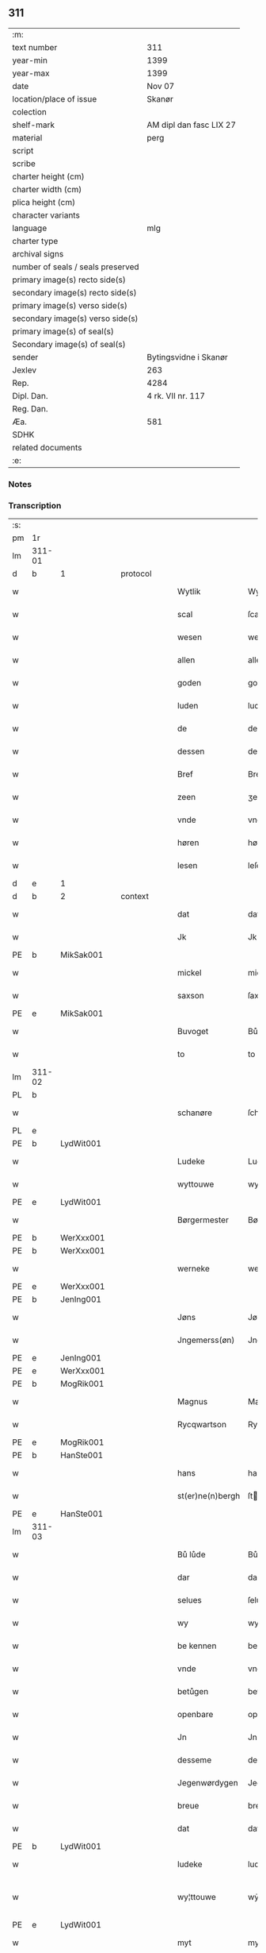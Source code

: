 ** 311

| :m:                               |                         |
| text number                       | 311                     |
| year-min                          | 1399                    |
| year-max                          | 1399                    |
| date                              | Nov 07                  |
| location/place of issue           | Skanør                  |
| colection                         |                         |
| shelf-mark                        | AM dipl dan fasc LIX 27 |
| material                          | perg                    |
| script                            |                         |
| scribe                            |                         |
| charter height (cm)               |                         |
| charter width (cm)                |                         |
| plica height (cm)                 |                         |
| character variants                |                         |
| language                          | mlg                     |
| charter type                      |                         |
| archival signs                    |                         |
| number of seals / seals preserved |                         |
| primary image(s) recto side(s)    |                         |
| secondary image(s) recto side(s)  |                         |
| primary image(s) verso side(s)    |                         |
| secondary image(s) verso side(s)  |                         |
| primary image(s) of seal(s)       |                         |
| Secondary image(s) of seal(s)     |                         |
| sender                            | Bytingsvidne i Skanør   |
| Jexlev                            | 263                     |
| Rep.                              | 4284                    |
| Dipl. Dan.                        | 4 rk. VII nr. 117       |
| Reg. Dan.                         |                         |
| Æa.                               | 581                     |
| SDHK                              |                         |
| related documents                 |                         |
| :e:                               |                         |

*** Notes


*** Transcription
| :s: |        |   |   |   |   |                  |                 |   |   |   |   |     |   |   |   |               |          |          |  |    |    |    |    |
| pm  | 1r     |   |   |   |   |                  |                 |   |   |   |   |     |   |   |   |               |          |          |  |    |    |    |    |
| lm  | 311-01 |   |   |   |   |                  |                 |   |   |   |   |     |   |   |   |               |          |          |  |    |    |    |    |
| d  | b      | 1  |   | protocol  |   |                  |                 |   |   |   |   |     |   |   |   |               |          |          |  |    |    |    |    |
| w   |        |   |   |   |   | Wytlik           | Wytlık          |   |   |   |   | mlg |   |   |   |        311-01 |          |          |  |    |    |    |    |
| w   |        |   |   |   |   | scal             | ſcal            |   |   |   |   | mlg |   |   |   |        311-01 |          |          |  |    |    |    |    |
| w   |        |   |   |   |   | wesen            | wesen           |   |   |   |   | mlg |   |   |   |        311-01 |          |          |  |    |    |    |    |
| w   |        |   |   |   |   | allen            | allen           |   |   |   |   | mlg |   |   |   |        311-01 |          |          |  |    |    |    |    |
| w   |        |   |   |   |   | goden            | goden           |   |   |   |   | mlg |   |   |   |        311-01 |          |          |  |    |    |    |    |
| w   |        |   |   |   |   | luden            | luden           |   |   |   |   | mlg |   |   |   |        311-01 |          |          |  |    |    |    |    |
| w   |        |   |   |   |   | de               | de              |   |   |   |   | mlg |   |   |   |        311-01 |          |          |  |    |    |    |    |
| w   |        |   |   |   |   | dessen           | deſſen          |   |   |   |   | mlg |   |   |   |        311-01 |          |          |  |    |    |    |    |
| w   |        |   |   |   |   | Bref             | Bref            |   |   |   |   | mlg |   |   |   |        311-01 |          |          |  |    |    |    |    |
| w   |        |   |   |   |   | zeen             | ʒeen            |   |   |   |   | mlg |   |   |   |        311-01 |          |          |  |    |    |    |    |
| w   |        |   |   |   |   | vnde             | vnde            |   |   |   |   | mlg |   |   |   |        311-01 |          |          |  |    |    |    |    |
| w   |        |   |   |   |   | høren            | høꝛen           |   |   |   |   | mlg |   |   |   |        311-01 |          |          |  |    |    |    |    |
| w   |        |   |   |   |   | lesen            | leſen           |   |   |   |   | mlg |   |   |   |        311-01 |          |          |  |    |    |    |    |
| d  | e      | 1  |   |   |   |                  |                 |   |   |   |   |     |   |   |   |               |          |          |  |    |    |    |    |
| d  | b      | 2  |   | context  |   |                  |                 |   |   |   |   |     |   |   |   |               |          |          |  |    |    |    |    |
| w   |        |   |   |   |   | dat              | dat             |   |   |   |   | mlg |   |   |   |        311-01 |          |          |  |    |    |    |    |
| w   |        |   |   |   |   | Jk               | Jk              |   |   |   |   | mlg |   |   |   |        311-01 |          |          |  |    |    |    |    |
| PE  | b      | MikSak001  |   |   |   |                  |                 |   |   |   |   |     |   |   |   |               |          |          |  |    |    |    |    |
| w   |        |   |   |   |   | mickel           | mickel          |   |   |   |   | mlg |   |   |   |        311-01 |          |          |  |    |    |    |    |
| w   |        |   |   |   |   | saxson           | ſaxſon          |   |   |   |   | mlg |   |   |   |        311-01 |          |          |  |    |    |    |    |
| PE  | e      | MikSak001  |   |   |   |                  |                 |   |   |   |   |     |   |   |   |               |          |          |  |    |    |    |    |
| w   |        |   |   |   |   | Buvoget          | Bůvoget         |   |   |   |   | mlg |   |   |   |        311-01 |          |          |  |    |    |    |    |
| w   |        |   |   |   |   | to               | to              |   |   |   |   | mlg |   |   |   |        311-01 |          |          |  |    |    |    |    |
| lm  | 311-02 |   |   |   |   |                  |                 |   |   |   |   |     |   |   |   |               |          |          |  |    |    |    |    |
| PL  | b      |   |   |   |   |                  |                 |   |   |   |   |     |   |   |   |               |          |          |  |    |    |    |    |
| w   |        |   |   |   |   | schanøre         | ſchanøꝛe        |   |   |   |   | mlg |   |   |   |        311-02 |          |          |  |    |    |    |    |
| PL  | e      |   |   |   |   |                  |                 |   |   |   |   |     |   |   |   |               |          |          |  |    |    |    |    |
| PE  | b      | LydWit001  |   |   |   |                  |                 |   |   |   |   |     |   |   |   |               |          |          |  |    |    |    |    |
| w   |        |   |   |   |   | Ludeke           | Ludeke          |   |   |   |   | mlg |   |   |   |        311-02 |          |          |  |    |    |    |    |
| w   |        |   |   |   |   | wyttouwe         | wyttouwe        |   |   |   |   | mlg |   |   |   |        311-02 |          |          |  |    |    |    |    |
| PE  | e      | LydWit001  |   |   |   |                  |                 |   |   |   |   |     |   |   |   |               |          |          |  |    |    |    |    |
| w   |        |   |   |   |   | Børgermester     | Bøꝛgermeſter    |   |   |   |   | mlg |   |   |   |        311-02 |          |          |  |    |    |    |    |
| PE  | b      | WerXxx001  |   |   |   |                  |                 |   |   |   |   |     |   |   |   |               |          |          |  |    |    |    |    |
| PE | b | WerXxx001 |   |   |   |                     |                  |   |   |   |                                 |     |   |   |   |               |          |          |  |    |    |    |    |
| w   |        |   |   |   |   | werneke          | werneke         |   |   |   |   | mlg |   |   |   |        311-02 |          |          |  |    |    |    |    |
| PE | e | WerXxx001 |   |   |   |                     |                  |   |   |   |                                 |     |   |   |   |               |          |          |  |    |    |    |    |
| PE | b | JenIng001 |   |   |   |                     |                  |   |   |   |                                 |     |   |   |   |               |          |          |  |    |    |    |    |
| w   |        |   |   |   |   | Jøns             | Jøn            |   |   |   |   | mlg |   |   |   |        311-02 |          |          |  |    |    |    |    |
| w   |        |   |   |   |   | Jngemerss(øn)    | Jngemerſ       |   |   |   |   | mlg |   |   |   |        311-02 |          |          |  |    |    |    |    |
| PE | e | JenIng001 |   |   |   |                     |                  |   |   |   |                                 |     |   |   |   |               |          |          |  |    |    |    |    |
| PE  | e      | WerXxx001  |   |   |   |                  |                 |   |   |   |   |     |   |   |   |               |          |          |  |    |    |    |    |
| PE  | b      | MogRik001  |   |   |   |                  |                 |   |   |   |   |     |   |   |   |               |          |          |  |    |    |    |    |
| w   |        |   |   |   |   | Magnus           | Magnu          |   |   |   |   | mlg |   |   |   |        311-02 |          |          |  |    |    |    |    |
| w   |        |   |   |   |   | Rycqwartson      | Rycqwartſon     |   |   |   |   | mlg |   |   |   |        311-02 |          |          |  |    |    |    |    |
| PE  | e      | MogRik001  |   |   |   |                  |                 |   |   |   |   |     |   |   |   |               |          |          |  |    |    |    |    |
| PE  | b      | HanSte001  |   |   |   |                  |                 |   |   |   |   |     |   |   |   |               |          |          |  |    |    |    |    |
| w   |        |   |   |   |   | hans             | han            |   |   |   |   | mlg |   |   |   |        311-02 |          |          |  |    |    |    |    |
| w   |        |   |   |   |   | st(er)ne(n)bergh | ſtne̅bergh      |   |   |   |   | mlg |   |   |   |        311-02 |          |          |  |    |    |    |    |
| PE  | e      | HanSte001  |   |   |   |                  |                 |   |   |   |   |     |   |   |   |               |          |          |  |    |    |    |    |
| lm  | 311-03 |   |   |   |   |                  |                 |   |   |   |   |     |   |   |   |               |          |          |  |    |    |    |    |
| w   |        |   |   |   |   | Bů lůde          | Bů lůde         |   |   |   |   | mlg |   |   |   |        311-03 |          |          |  |    |    |    |    |
| w   |        |   |   |   |   | dar              | dar             |   |   |   |   | mlg |   |   |   |        311-03 |          |          |  |    |    |    |    |
| w   |        |   |   |   |   | selues           | ſelue          |   |   |   |   | mlg |   |   |   |        311-03 |          |          |  |    |    |    |    |
| w   |        |   |   |   |   | wy               | wy              |   |   |   |   | mlg |   |   |   |        311-03 |          |          |  |    |    |    |    |
| w   |        |   |   |   |   | be kennen        | be kennen       |   |   |   |   | mlg |   |   |   |        311-03 |          |          |  |    |    |    |    |
| w   |        |   |   |   |   | vnde             | vnde            |   |   |   |   | mlg |   |   |   |        311-03 |          |          |  |    |    |    |    |
| w   |        |   |   |   |   | betůgen          | betůgen         |   |   |   |   | mlg |   |   |   |        311-03 |          |          |  |    |    |    |    |
| w   |        |   |   |   |   | openbare         | openbare        |   |   |   |   | mlg |   |   |   |        311-03 |          |          |  |    |    |    |    |
| w   |        |   |   |   |   | Jn               | Jn              |   |   |   |   | mlg |   |   |   |        311-03 |          |          |  |    |    |    |    |
| w   |        |   |   |   |   | desseme          | deſſeme         |   |   |   |   | mlg |   |   |   |        311-03 |          |          |  |    |    |    |    |
| w   |        |   |   |   |   | Jegenwørdygen    | Jegenwøꝛdygen   |   |   |   |   | mlg |   |   |   |        311-03 |          |          |  |    |    |    |    |
| w   |        |   |   |   |   | breue            | breue           |   |   |   |   | mlg |   |   |   |        311-03 |          |          |  |    |    |    |    |
| w   |        |   |   |   |   | dat              | dat             |   |   |   |   | mlg |   |   |   |        311-03 |          |          |  |    |    |    |    |
| PE  | b      | LydWit001  |   |   |   |                  |                 |   |   |   |   |     |   |   |   |               |          |          |  |    |    |    |    |
| w   |        |   |   |   |   | ludeke           | ludeke          |   |   |   |   | mlg |   |   |   |        311-03 |          |          |  |    |    |    |    |
| w   |        |   |   |   |   | wy¦ttouwe        | wẏ¦ttouwe       |   |   |   |   | mlg |   |   |   | 311-03—311-04 |          |          |  |    |    |    |    |
| PE  | e      | LydWit001  |   |   |   |                  |                 |   |   |   |   |     |   |   |   |               |          |          |  |    |    |    |    |
| w   |        |   |   |   |   | myt              | myt             |   |   |   |   | mlg |   |   |   |        311-04 |          |          |  |    |    |    |    |
| w   |        |   |   |   |   | synen            | ſynen           |   |   |   |   | mlg |   |   |   |        311-04 |          |          |  |    |    |    |    |
| w   |        |   |   |   |   | erfname(n)       | erfname̅         |   |   |   |   | mlg |   |   |   |        311-04 |          |          |  |    |    |    |    |
| w   |        |   |   |   |   | heft             | heft            |   |   |   |   | mlg |   |   |   |        311-04 |          |          |  |    |    |    |    |
| w   |        |   |   |   |   | ghe schøtet      | ghe ſchøtet     |   |   |   |   | mlg |   |   |   |        311-04 |          |          |  |    |    |    |    |
| w   |        |   |   |   |   | vp               | vp              |   |   |   |   | mlg |   |   |   |        311-04 |          |          |  |    |    |    |    |
| w   |        |   |   |   |   | vnseme           | vnſeme          |   |   |   |   | mlg |   |   |   |        311-04 |          |          |  |    |    |    |    |
| w   |        |   |   |   |   | dinghe           | dinghe          |   |   |   |   | mlg |   |   |   |        311-04 |          |          |  |    |    |    |    |
| w   |        |   |   |   |   | to               | to              |   |   |   |   | mlg |   |   |   |        311-04 |          |          |  |    |    |    |    |
| PL  | b      |   |   |   |   |                  |                 |   |   |   |   |     |   |   |   |               |          |          |  |    |    |    |    |
| w   |        |   |   |   |   | scanøre          | ſcanøꝛe         |   |   |   |   | mlg |   |   |   |        311-04 |          |          |  |    |    |    |    |
| PL  | e      |   |   |   |   |                  |                 |   |   |   |   |     |   |   |   |               |          |          |  |    |    |    |    |
| PE  | b      | TidMyn001  |   |   |   |                  |                 |   |   |   |   |     |   |   |   |               |          |          |  |    |    |    |    |
| w   |        |   |   |   |   | tydeken          | tydeken         |   |   |   |   | mlg |   |   |   |        311-04 |          |          |  |    |    |    |    |
| w   |        |   |   |   |   | my(n)tebeken     | my̅tebeken      |   |   |   |   | mlg |   |   |   |        311-04 |          |          |  |    |    |    |    |
| PE  | e      | TidMyn001  |   |   |   |                  |                 |   |   |   |   |     |   |   |   |               |          |          |  |    |    |    |    |
| w   |        |   |   |   |   | vnde             | vnde            |   |   |   |   | mlg |   |   |   |        311-04 |          |          |  |    |    |    |    |
| w   |        |   |   |   |   | synen            | ſynen           |   |   |   |   | mlg |   |   |   |        311-04 |          |          |  |    |    |    |    |
| lm  | 311-05 |   |   |   |   |                  |                 |   |   |   |   |     |   |   |   |               |          |          |  |    |    |    |    |
| w   |        |   |   |   |   | erfnamen         | erfnamen        |   |   |   |   | mlg |   |   |   |        311-05 |          |          |  |    |    |    |    |
| w   |        |   |   |   |   | ene              | ene             |   |   |   |   | mlg |   |   |   |        311-05 |          |          |  |    |    |    |    |
| w   |        |   |   |   |   | boden            | boden           |   |   |   |   | mlg |   |   |   |        311-05 |          |          |  |    |    |    |    |
| w   |        |   |   |   |   | myt              | myt             |   |   |   |   | mlg |   |   |   |        311-05 |          |          |  |    |    |    |    |
| w   |        |   |   |   |   | der              | der             |   |   |   |   | mlg |   |   |   |        311-05 |          |          |  |    |    |    |    |
| w   |        |   |   |   |   | erden            | erden           |   |   |   |   | mlg |   |   |   |        311-05 |          |          |  |    |    |    |    |
| w   |        |   |   |   |   | de               | de              |   |   |   |   | mlg |   |   |   |        311-05 |          |          |  |    |    |    |    |
| w   |        |   |   |   |   | dar              | dar             |   |   |   |   | mlg |   |   |   |        311-05 |          |          |  |    |    |    |    |
| w   |        |   |   |   |   | lycht            | lycht           |   |   |   |   | mlg |   |   |   |        311-05 |          |          |  |    |    |    |    |
| w   |        |   |   |   |   | Jn               | Jn              |   |   |   |   | mlg |   |   |   |        311-05 |          |          |  |    |    |    |    |
| w   |        |   |   |   |   | den              | den             |   |   |   |   | mlg |   |   |   |        311-05 |          |          |  |    |    |    |    |
| w   |        |   |   |   |   | knøken           | knøken          |   |   |   |   | mlg |   |   |   |        311-05 |          |          |  |    |    |    |    |
| w   |        |   |   |   |   | boden            | boden           |   |   |   |   | mlg |   |   |   |        311-05 |          |          |  |    |    |    |    |
| w   |        |   |   |   |   | to               | to              |   |   |   |   | mlg |   |   |   |        311-05 |          |          |  |    |    |    |    |
| PL  | b      |   |   |   |   |                  |                 |   |   |   |   |     |   |   |   |               |          |          |  |    |    |    |    |
| w   |        |   |   |   |   | scanøre          | ſcanøꝛe         |   |   |   |   | mlg |   |   |   |        311-05 |          |          |  |    |    |    |    |
| PL  | e      |   |   |   |   |                  |                 |   |   |   |   |     |   |   |   |               |          |          |  |    |    |    |    |
| w   |        |   |   |   |   | vppe             | ve             |   |   |   |   | mlg |   |   |   |        311-05 |          |          |  |    |    |    |    |
| w   |        |   |   |   |   | de               | de              |   |   |   |   | mlg |   |   |   |        311-05 |          |          |  |    |    |    |    |
| w   |        |   |   |   |   | western          | weſtern         |   |   |   |   | mlg |   |   |   |        311-05 |          |          |  |    |    |    |    |
| w   |        |   |   |   |   | syden            | ſẏden           |   |   |   |   | mlg |   |   |   |        311-05 |          |          |  |    |    |    |    |
| lm  | 311-06 |   |   |   |   |                  |                 |   |   |   |   |     |   |   |   |               |          |          |  |    |    |    |    |
| w   |        |   |   |   |   | tusschen         | tůſſchen        |   |   |   |   | mlg |   |   |   |        311-06 |          |          |  |    |    |    |    |
| PE  | b      | PedKar001  |   |   |   |                  |                 |   |   |   |   |     |   |   |   |               |          |          |  |    |    |    |    |
| w   |        |   |   |   |   | peter            | peter           |   |   |   |   | mlg |   |   |   |        311-06 |          |          |  |    |    |    |    |
| w   |        |   |   |   |   | karlsons         | karlſon        |   |   |   |   | mlg |   |   |   |        311-06 |          |          |  |    |    |    |    |
| PE  | e      | PedKar001  |   |   |   |                  |                 |   |   |   |   |     |   |   |   |               |          |          |  |    |    |    |    |
| w   |        |   |   |   |   | boden            | boden           |   |   |   |   | mlg |   |   |   |        311-06 |          |          |  |    |    |    |    |
| w   |        |   |   |   |   | vnde             | vnde            |   |   |   |   | mlg |   |   |   |        311-06 |          |          |  |    |    |    |    |
| PE  | b      | LamSte001  |   |   |   |                  |                 |   |   |   |   |     |   |   |   |               |          |          |  |    |    |    |    |
| w   |        |   |   |   |   | lambert          | lambert         |   |   |   |   | mlg |   |   |   |        311-06 |          |          |  |    |    |    |    |
| w   |        |   |   |   |   | stenwerkes       | ſtenwerke      |   |   |   |   | mlg |   |   |   |        311-06 |          |          |  |    |    |    |    |
| PE  | e      | LamSte001  |   |   |   |                  |                 |   |   |   |   |     |   |   |   |               |          |          |  |    |    |    |    |
| w   |        |   |   |   |   | boden            | boden           |   |   |   |   | mlg |   |   |   |        311-06 |          |          |  |    |    |    |    |
| w   |        |   |   |   |   | ⸠B⸡              | ⸠ʙ⸡             |   |   |   |   | mlg |   |   |   |        311-06 |          |          |  |    |    |    |    |
| w   |        |   |   |   |   | brede            | brede           |   |   |   |   | mlg |   |   |   |        311-06 |          |          |  |    |    |    |    |
| w   |        |   |   |   |   | vnde             | vnde            |   |   |   |   | mlg |   |   |   |        311-06 |          |          |  |    |    |    |    |
| w   |        |   |   |   |   | lenge            | lenge           |   |   |   |   | mlg |   |   |   |        311-06 |          |          |  |    |    |    |    |
| w   |        |   |   |   |   | dar              | dar             |   |   |   |   | mlg |   |   |   |        311-06 |          |          |  |    |    |    |    |
| w   |        |   |   |   |   | der              | der             |   |   |   |   | mlg |   |   |   |        311-06 |          |          |  |    |    |    |    |
| w   |        |   |   |   |   | erden            | erden           |   |   |   |   | mlg |   |   |   |        311-06 |          |          |  |    |    |    |    |
| w   |        |   |   |   |   | to               | to              |   |   |   |   | mlg |   |   |   |        311-06 |          |          |  |    |    |    |    |
| w   |        |   |   |   |   | be¦høret         | be¦høꝛet        |   |   |   |   | mlg |   |   |   | 311-06—311-07 |          |          |  |    |    |    |    |
| w   |        |   |   |   |   | en               | en              |   |   |   |   | mlg |   |   |   |        311-07 |          |          |  |    |    |    |    |
| w   |        |   |   |   |   | to               | to              |   |   |   |   | mlg |   |   |   |        311-07 |          |          |  |    |    |    |    |
| w   |        |   |   |   |   | ewygen           | ewẏgen          |   |   |   |   | mlg |   |   |   |        311-07 |          |          |  |    |    |    |    |
| w   |        |   |   |   |   | tyden            | tyden           |   |   |   |   | mlg |   |   |   |        311-07 |          |          |  |    |    |    |    |
| w   |        |   |   |   |   | to               | to              |   |   |   |   | mlg |   |   |   |        311-07 |          |          |  |    |    |    |    |
| w   |        |   |   |   |   | be               | be              |   |   |   |   | mlg |   |   |   |        311-07 |          |          |  |    |    |    |    |
| w   |        |   |   |   |   | syttende         | ſyttende        |   |   |   |   | mlg |   |   |   |        311-07 |          |          |  |    |    |    |    |
| w   |        |   |   |   |   | wart             | wart            |   |   |   |   | mlg |   |   |   |        311-07 |          |          |  |    |    |    |    |
| w   |        |   |   |   |   | mer              | mer             |   |   |   |   | mlg |   |   |   |        311-07 |          |          |  |    |    |    |    |
| w   |        |   |   |   |   | so               | ſo              |   |   |   |   | mlg |   |   |   |        311-07 |          |          |  |    |    |    |    |
| w   |        |   |   |   |   | vor              | vor             |   |   |   |   | mlg |   |   |   |        311-07 |          |          |  |    |    |    |    |
| w   |        |   |   |   |   | bynde            | bynde           |   |   |   |   | mlg |   |   |   |        311-07 |          |          |  |    |    |    |    |
| w   |        |   |   |   |   | ik               | ık              |   |   |   |   | mlg |   |   |   |        311-07 |          |          |  |    |    |    |    |
| w   |        |   |   |   |   | my               | my              |   |   |   |   | mlg |   |   |   |        311-07 |          |          |  |    |    |    |    |
| PE  | b      | LydWit001  |   |   |   |                  |                 |   |   |   |   |     |   |   |   |               |          |          |  |    |    |    |    |
| w   |        |   |   |   |   | ludeke           | lůdeke          |   |   |   |   | mlg |   |   |   |        311-07 |          |          |  |    |    |    |    |
| PE  | e      | LydWit001  |   |   |   |                  |                 |   |   |   |   |     |   |   |   |               |          |          |  |    |    |    |    |
| w   |        |   |   |   |   | vorgenømd        | voꝛgenømd       |   |   |   |   | mlg |   |   |   |        311-07 |          |          |  |    |    |    |    |
| w   |        |   |   |   |   | myt              | myt             |   |   |   |   | mlg |   |   |   |        311-07 |          |          |  |    |    |    |    |
| w   |        |   |   |   |   | myn(n)e          | myn͞e            |   |   |   |   | mlg |   |   |   |        311-07 |          |          |  |    |    |    |    |
| w   |        |   |   |   |   | erf¦name(n)      | erf¦name̅        |   |   |   |   | mlg |   |   |   | 311-07—311-08 |          |          |  |    |    |    |    |
| w   |        |   |   |   |   | deme             | deme            |   |   |   |   | mlg |   |   |   |        311-08 |          |          |  |    |    |    |    |
| w   |        |   |   |   |   | vorbenomden      | voꝛbenomden     |   |   |   |   | mlg |   |   |   |        311-08 |          |          |  |    |    |    |    |
| PE  | b      | TidMyn001  |   |   |   |                  |                 |   |   |   |   |     |   |   |   |               |          |          |  |    |    |    |    |
| w   |        |   |   |   |   | tydeken          | tydeken         |   |   |   |   | mlg |   |   |   |        311-08 |          |          |  |    |    |    |    |
| PE  | e      | TidMyn001  |   |   |   |                  |                 |   |   |   |   |     |   |   |   |               |          |          |  |    |    |    |    |
| w   |        |   |   |   |   | vnde             | vnde            |   |   |   |   | mlg |   |   |   |        311-08 |          |          |  |    |    |    |    |
| w   |        |   |   |   |   | syne(n)          | ſyne̅            |   |   |   |   | mlg |   |   |   |        311-08 |          |          |  |    |    |    |    |
| w   |        |   |   |   |   | erfname(n)       | erfname̅         |   |   |   |   | mlg |   |   |   |        311-08 |          |          |  |    |    |    |    |
| w   |        |   |   |   |   | de               | de              |   |   |   |   | mlg |   |   |   |        311-08 |          |          |  |    |    |    |    |
| w   |        |   |   |   |   | erden            | erden           |   |   |   |   | mlg |   |   |   |        311-08 |          |          |  |    |    |    |    |
| w   |        |   |   |   |   | to               | to              |   |   |   |   | mlg |   |   |   |        311-08 |          |          |  |    |    |    |    |
| w   |        |   |   |   |   | vrygende         | vrygende        |   |   |   |   | mlg |   |   |   |        311-08 |          |          |  |    |    |    |    |
| w   |        |   |   |   |   | vnde             | vnde            |   |   |   |   | mlg |   |   |   |        311-08 |          |          |  |    |    |    |    |
| w   |        |   |   |   |   | entledygende     | entledygende    |   |   |   |   | mlg |   |   |   |        311-08 |          |          |  |    |    |    |    |
| w   |        |   |   |   |   | vor              | voꝛ             |   |   |   |   | mlg |   |   |   |        311-08 |          |          |  |    |    |    |    |
| w   |        |   |   |   |   | al               | al              |   |   |   |   | mlg |   |   |   |        311-08 |          |          |  |    |    |    |    |
| lm  | 311-09 |   |   |   |   |                  |                 |   |   |   |   |     |   |   |   |               |          |          |  |    |    |    |    |
| w   |        |   |   |   |   | ansprake         | anſprake        |   |   |   |   | mlg |   |   |   |        311-09 |          |          |  |    |    |    |    |
| w   |        |   |   |   |   | gheystlik        | gheyſtlık       |   |   |   |   | mlg |   |   |   |        311-09 |          |          |  |    |    |    |    |
| w   |        |   |   |   |   | eder             | eder            |   |   |   |   | mlg |   |   |   |        311-09 |          |          |  |    |    |    |    |
| w   |        |   |   |   |   | wertlik          | wertlık         |   |   |   |   | mlg |   |   |   |        311-09 |          |          |  |    |    |    |    |
| w   |        |   |   |   |   | de               | de              |   |   |   |   | mlg |   |   |   |        311-09 |          |          |  |    |    |    |    |
| w   |        |   |   |   |   | nv               | nv              |   |   |   |   | mlg |   |   |   |        311-09 |          |          |  |    |    |    |    |
| w   |        |   |   |   |   | leue(n)          | leue̅            |   |   |   |   | mlg |   |   |   |        311-09 |          |          |  |    |    |    |    |
| w   |        |   |   |   |   | vnde             | vnde            |   |   |   |   | mlg |   |   |   |        311-09 |          |          |  |    |    |    |    |
| w   |        |   |   |   |   | noch             | noch            |   |   |   |   | mlg |   |   |   |        311-09 |          |          |  |    |    |    |    |
| w   |        |   |   |   |   | to               | to              |   |   |   |   | mlg |   |   |   |        311-09 |          |          |  |    |    |    |    |
| w   |        |   |   |   |   | kome(n)          | kome̅            |   |   |   |   | mlg |   |   |   |        311-09 |          |          |  |    |    |    |    |
| w   |        |   |   |   |   | møghen           | møghen          |   |   |   |   | mlg |   |   |   |        311-09 |          |          |  |    |    |    |    |
| w   |        |   |   |   |   | wesen            | weſen           |   |   |   |   | mlg |   |   |   |        311-09 |          |          |  |    |    |    |    |
| d  | e      | 2  |   |   |   |                  |                 |   |   |   |   |     |   |   |   |               |          |          |  |    |    |    |    |
| d  | b      | 3  |   | eschatocol  |   |                  |                 |   |   |   |   |     |   |   |   |               |          |          |  |    |    |    |    |
| w   |        |   |   |   |   | Sunder           | under          |   |   |   |   | mlg |   |   |   |        311-09 |          |          |  |    |    |    |    |
| w   |        |   |   |   |   | alle             | alle            |   |   |   |   | mlg |   |   |   |        311-09 |          |          |  |    |    |    |    |
| w   |        |   |   |   |   | argelyst         | argelyſt        |   |   |   |   | mlg |   |   |   |        311-09 |          |          |  |    |    |    |    |
| lm  | 311-10 |   |   |   |   |                  |                 |   |   |   |   |     |   |   |   |               |          |          |  |    |    |    |    |
| w   |        |   |   |   |   | eder             | eder            |   |   |   |   | mlg |   |   |   |        311-10 |          |          |  |    |    |    |    |
| w   |        |   |   |   |   | weder            | weder           |   |   |   |   | mlg |   |   |   |        311-10 |          |          |  |    |    |    |    |
| w   |        |   |   |   |   | sprake           | ſprake          |   |   |   |   | mlg |   |   |   |        311-10 |          |          |  |    |    |    |    |
| w   |        |   |   |   |   | tho              | tho             |   |   |   |   | mlg |   |   |   |        311-10 |          |          |  |    |    |    |    |
| w   |        |   |   |   |   | ener             | ener            |   |   |   |   | mlg |   |   |   |        311-10 |          |          |  |    |    |    |    |
| w   |        |   |   |   |   | betern           | betern          |   |   |   |   | mlg |   |   |   |        311-10 |          |          |  |    |    |    |    |
| w   |        |   |   |   |   | bewaringe        | bewaringe       |   |   |   |   | mlg |   |   |   |        311-10 |          |          |  |    |    |    |    |
| w   |        |   |   |   |   | vnde             | vnde            |   |   |   |   | mlg |   |   |   |        311-10 |          |          |  |    |    |    |    |
| w   |        |   |   |   |   | tuchnisse        | tuchniſſe       |   |   |   |   | mlg |   |   |   |        311-10 |          |          |  |    |    |    |    |
| w   |        |   |   |   |   | desses           | deſſe          |   |   |   |   | mlg |   |   |   |        311-10 |          |          |  |    |    |    |    |
| w   |        |   |   |   |   | Breues           | Breue          |   |   |   |   | mlg |   |   |   |        311-10 |          |          |  |    |    |    |    |
| w   |        |   |   |   |   | So               | o              |   |   |   |   | mlg |   |   |   |        311-10 |          |          |  |    |    |    |    |
| w   |        |   |   |   |   | hebbe            | hebbe           |   |   |   |   | mlg |   |   |   |        311-10 |          |          |  |    |    |    |    |
| w   |        |   |   |   |   | wy               | wy              |   |   |   |   | mlg |   |   |   |        311-10 |          |          |  |    |    |    |    |
| w   |        |   |   |   |   | vorgenømden      | voꝛgenømden     |   |   |   |   | mlg |   |   |   |        311-10 |          |          |  |    |    |    |    |
| lm  | 311-11 |   |   |   |   |                  |                 |   |   |   |   |     |   |   |   |               |          |          |  |    |    |    |    |
| w   |        |   |   |   |   | lude             | lůde            |   |   |   |   | mlg |   |   |   |        311-11 |          |          |  |    |    |    |    |
| w   |        |   |   |   |   | alse             | alſe            |   |   |   |   | mlg |   |   |   |        311-11 |          |          |  |    |    |    |    |
| PE  | b      | MikSak001  |   |   |   |                  |                 |   |   |   |   |     |   |   |   |               |          |          |  |    |    |    |    |
| w   |        |   |   |   |   | myckel           | myckel          |   |   |   |   | mlg |   |   |   |        311-11 |          |          |  |    |    |    |    |
| w   |        |   |   |   |   | saxson           | ſaxſon          |   |   |   |   | mlg |   |   |   |        311-11 |          |          |  |    |    |    |    |
| PE  | e      | MikSak001  |   |   |   |                  |                 |   |   |   |   |     |   |   |   |               |          |          |  |    |    |    |    |
| PE  | b      | LydWit001  |   |   |   |                  |                 |   |   |   |   |     |   |   |   |               |          |          |  |    |    |    |    |
| w   |        |   |   |   |   | ludeke           | ludeke          |   |   |   |   | mlg |   |   |   |        311-11 |          |          |  |    |    |    |    |
| w   |        |   |   |   |   | wyttouwe         | wyttouwe        |   |   |   |   | mlg |   |   |   |        311-11 |          |          |  |    |    |    |    |
| PE  | e      | LydWit001  |   |   |   |                  |                 |   |   |   |   |     |   |   |   |               |          |          |  |    |    |    |    |
| PE  | b      | WerXxx001  |   |   |   |                  |                 |   |   |   |   |     |   |   |   |               |          |          |  |    |    |    |    |
| PE | b | WerXxx001 |   |   |   |                     |                  |   |   |   |                                 |     |   |   |   |               |          |          |  |    |    |    |    |
| w   |        |   |   |   |   | werneke          | werneke         |   |   |   |   | mlg |   |   |   |        311-11 |          |          |  |    |    |    |    |
| PE | e | WerXxx001 |   |   |   |                     |                  |   |   |   |                                 |     |   |   |   |               |          |          |  |    |    |    |    |
| PE | b | JenIng001 |   |   |   |                     |                  |   |   |   |                                 |     |   |   |   |               |          |          |  |    |    |    |    |
| w   |        |   |   |   |   | Jøns             | Jøn            |   |   |   |   | mlg |   |   |   |        311-11 |          |          |  |    |    |    |    |
| w   |        |   |   |   |   | Jngem(er)s(øn)   | Jngem         |   |   |   |   | mlg |   |   |   |        311-11 |          |          |  |    |    |    |    |
| PE | e | JenIng001 |   |   |   |                     |                  |   |   |   |                                 |     |   |   |   |               |          |          |  |    |    |    |    |
| PE  | e      | WerXxx001  |   |   |   |                  |                 |   |   |   |   |     |   |   |   |               |          |          |  |    |    |    |    |
| PE  | b      | MogRik001  |   |   |   |                  |                 |   |   |   |   |     |   |   |   |               |          |          |  |    |    |    |    |
| w   |        |   |   |   |   | Magnus           | agnu          |   |   |   |   | mlg |   |   |   |        311-11 |          |          |  |    |    |    |    |
| w   |        |   |   |   |   | r(e)qwarts(øn)   | rqwart        |   |   |   |   | mlg |   |   |   |        311-11 |          |          |  |    |    |    |    |
| PE  | e      | MogRik001  |   |   |   |                  |                 |   |   |   |   |     |   |   |   |               |          |          |  |    |    |    |    |
| PE  | b      | HanSte001  |   |   |   |                  |                 |   |   |   |   |     |   |   |   |               |          |          |  |    |    |    |    |
| w   |        |   |   |   |   | hans             | han            |   |   |   |   | mlg |   |   |   |        311-11 |          |          |  |    |    |    |    |
| w   |        |   |   |   |   | st(er)nenbergh   | ſtnenbergh     |   |   |   |   | mlg |   |   |   |        311-11 |          |          |  |    |    |    |    |
| PE  | e      | HanSte001  |   |   |   |                  |                 |   |   |   |   |     |   |   |   |               |          |          |  |    |    |    |    |
| lm  | 311-12 |   |   |   |   |                  |                 |   |   |   |   |     |   |   |   |               |          |          |  |    |    |    |    |
| w   |        |   |   |   |   | vnse             | vnſe            |   |   |   |   | mlg |   |   |   |        311-12 |          |          |  |    |    |    |    |
| w   |        |   |   |   |   | Jnghesegele      | Jngheſegele     |   |   |   |   | mlg |   |   |   |        311-12 |          |          |  |    |    |    |    |
| w   |        |   |   |   |   | ghehenget        | ghehenget       |   |   |   |   | mlg |   |   |   |        311-12 |          |          |  |    |    |    |    |
| w   |        |   |   |   |   | an               | an              |   |   |   |   | mlg |   |   |   |        311-12 |          |          |  |    |    |    |    |
| w   |        |   |   |   |   | dessen           | deſſen          |   |   |   |   | mlg |   |   |   |        311-12 |          |          |  |    |    |    |    |
| w   |        |   |   |   |   | Bref             | Bref            |   |   |   |   | mlg |   |   |   |        311-12 |          |          |  |    |    |    |    |
| w   |        |   |   |   |   | de               | de              |   |   |   |   | mlg |   |   |   |        311-12 |          |          |  |    |    |    |    |
| w   |        |   |   |   |   | gheschreuen      | gheſchreuen     |   |   |   |   | mlg |   |   |   |        311-12 |          |          |  |    |    |    |    |
| w   |        |   |   |   |   | ys               | y              |   |   |   |   | mlg |   |   |   |        311-12 |          |          |  |    |    |    |    |
| w   |        |   |   |   |   | to               | to              |   |   |   |   | mlg |   |   |   |        311-12 |          |          |  |    |    |    |    |
| PL  | b      |   |   |   |   |                  |                 |   |   |   |   |     |   |   |   |               |          |          |  |    |    |    |    |
| w   |        |   |   |   |   | scanøre          | ſcanøꝛe         |   |   |   |   | mlg |   |   |   |        311-12 |          |          |  |    |    |    |    |
| PL  | e      |   |   |   |   |                  |                 |   |   |   |   |     |   |   |   |               |          |          |  |    |    |    |    |
| w   |        |   |   |   |   | Na               | Na              |   |   |   |   | mlg |   |   |   |        311-12 |          |          |  |    |    |    |    |
| w   |        |   |   |   |   | godes            | gode           |   |   |   |   | mlg |   |   |   |        311-12 |          |          |  |    |    |    |    |
| w   |        |   |   |   |   | Bord             | Boꝛd            |   |   |   |   | mlg |   |   |   |        311-12 |          |          |  |    |    |    |    |
| w   |        |   |   |   |   | drutten¦hundert  | drutten¦hundert |   |   |   |   | mlg |   |   |   | 311-12—311-13 |          |          |  |    |    |    |    |
| w   |        |   |   |   |   | Jar              | Jar             |   |   |   |   | mlg |   |   |   |        311-13 |          |          |  |    |    |    |    |
| w   |        |   |   |   |   | Jn               | Jn              |   |   |   |   | mlg |   |   |   |        311-13 |          |          |  |    |    |    |    |
| w   |        |   |   |   |   | deme             | deme            |   |   |   |   | mlg |   |   |   |        311-13 |          |          |  |    |    |    |    |
| w   |        |   |   |   |   | Negene(n)        | Negene̅          |   |   |   |   | mlg |   |   |   |        311-13 |          |          |  |    |    |    |    |
| w   |        |   |   |   |   | vnde             | vnde            |   |   |   |   | mlg |   |   |   |        311-13 |          |          |  |    |    |    |    |
| w   |        |   |   |   |   | Negentigesten    | Negentigeſten   |   |   |   |   | mlg |   |   |   |        311-13 |          |          |  |    |    |    |    |
| w   |        |   |   |   |   | Jare             | Jare            |   |   |   |   | mlg |   |   |   |        311-13 |          |          |  |    |    |    |    |
| w   |        |   |   |   |   | des              | de             |   |   |   |   | mlg |   |   |   |        311-13 |          |          |  |    |    |    |    |
| w   |        |   |   |   |   | vrydages         | vrydage        |   |   |   |   | mlg |   |   |   |        311-13 |          |          |  |    |    |    |    |
| w   |        |   |   |   |   | vor              | voꝛ             |   |   |   |   | mlg |   |   |   |        311-13 |          |          |  |    |    |    |    |
| w   |        |   |   |   |   | sunte            | ſunte           |   |   |   |   | mlg |   |   |   |        311-13 |          |          |  |    |    |    |    |
| w   |        |   |   |   |   | mertens          | merten         |   |   |   |   | mlg |   |   |   |        311-13 |          |          |  |    |    |    |    |
| w   |        |   |   |   |   | daghe            | daghe           |   |   |   |   | mlg |   |   |   |        311-13 |          |          |  |    |    |    |    |
| d  | e      | 3  |   |   |   |                  |                 |   |   |   |   |     |   |   |   |               |          |          |  |    |    |    |    |
| :e: |        |   |   |   |   |                  |                 |   |   |   |   |     |   |   |   |               |          |          |  |    |    |    |    |